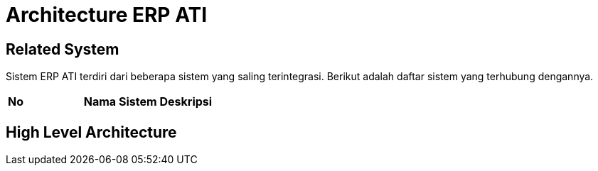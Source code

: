 = Architecture ERP ATI

== Related System

Sistem ERP ATI terdiri dari beberapa sistem yang saling terintegrasi. Berikut adalah daftar sistem yang terhubung dengannya.


|===
|*No* |*Nama Sistem* |*Deskripsi*
|===

== High Level Architecture

// Bisa diisi dengan gambar HLA sistem. Seluruh gambar diletakkan dalam folder "images-erp-ati"
